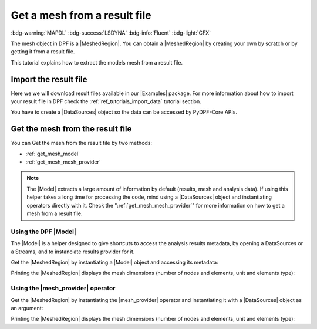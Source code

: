 .. _tutorials_get_mesh_from_result_file:

=============================
Get a mesh from a result file
=============================

:bdg-warning:`MAPDL` :bdg-success:`LSDYNA` :bdg-info:`Fluent` :bdg-light:`CFX`

.. |Field| replace:: :class:`Field<ansys.dpf.core.field.Field>`
.. |FieldsContainer| replace:: :class:`FieldsContainer<ansys.dpf.core.fields_container.FieldsContainer>`
.. |MeshedRegion| replace:: :class:`MeshedRegion <ansys.dpf.core.meshed_region.MeshedRegion>`
.. |Model| replace:: :class:`Model <ansys.dpf.core.model.Model>`
.. |DataSources| replace:: :class:`Model <ansys.dpf.core.data_sources.DataSources>`
.. |mesh_provider| replace:: :class:`mesh_provider <ansys.dpf.core.operators.mesh.mesh_provider.mesh_provider>`
.. |Examples| replace:: :mod:`Examples<ansys.dpf.core.examples>`

The mesh object in DPF is a |MeshedRegion|. You can obtain a |MeshedRegion| by creating your
own by scratch or by getting it from a result file.

This tutorial explains how to extract the models mesh from a result file.


Import the result file
----------------------

Here we we will download result files available in our |Examples| package.
For more information about how to import your result file in DPF check
the :ref:`ref_tutorials_import_data` tutorial section.

You have to create a |DataSources| object so the data can be accessed by
PyDPF-Core APIs.

.. tab-set::

    .. tab-item:: MAPDL

        .. jupyter-execute::

            # Import the ``ansys.dpf.core`` module, including examples files and the operators subpackage
            from ansys.dpf import core as dpf
            from ansys.dpf.core import examples
            from ansys.dpf.core import operators as ops
            # Define the result file
            result_file_path_1 = examples.find_static_rst()
            # Create the DataSources object
            my_data_sources_1 = dpf.DataSources(result_path=result_file_path_1)

    .. tab-item:: LSDYNA

        .. jupyter-execute::

            # Import the ``ansys.dpf.core`` module, including examples files and the operators subpackage
            from ansys.dpf import core as dpf
            from ansys.dpf.core import examples
            from ansys.dpf.core import operators as ops
            # Define the result file
            result_file_path_2 = examples.download_d3plot_beam()
            # Create the DataSources object
            my_data_sources_2 = dpf.DataSources()
            my_data_sources_2.set_result_file_path(filepath=result_file_path_2[0], key="d3plot")
            my_data_sources_2.add_file_path(filepath=result_file_path_2[3], key="actunits")

    .. tab-item:: Fluent

        .. jupyter-execute::

            # Import the ``ansys.dpf.core`` module, including examples files and the operators subpackage
            from ansys.dpf import core as dpf
            from ansys.dpf.core import examples
            from ansys.dpf.core import operators as ops
            # Define the result file
            result_file_path_3 = examples.download_fluent_axial_comp()["flprj"]
            # Create the DataSources object
            my_data_sources_3 = dpf.DataSources(result_path=result_file_path_3)

    .. tab-item:: CFX

        .. jupyter-execute::

            # Import the ``ansys.dpf.core`` module, including examples files and the operators subpackage
            from ansys.dpf import core as dpf
            from ansys.dpf.core import examples
            from ansys.dpf.core import operators as ops
            # Define the result file
            result_file_path_4 = examples.download_cfx_mixing_elbow()
            # Create the DataSources object
            my_data_sources_4 = dpf.DataSources(result_path=result_file_path_4)


Get the mesh from the result file
---------------------------------

You can Get the mesh from the result file by two methods:

- :ref:`get_mesh_model`
- :ref:`get_mesh_mesh_provider`

.. note::

    The |Model| extracts a large amount of information by default (results, mesh and analysis data).
    If using this helper takes a long time for processing the code, mind using a |DataSources| object
    and instantiating operators directly with it. Check the ":ref:`get_mesh_mesh_provider`" for more
    information on how to get a mesh from a result file.

.. _get_mesh_model:

Using the DPF |Model|
^^^^^^^^^^^^^^^^^^^^^

The |Model| is a helper designed to give shortcuts to access the analysis results
metadata, by opening a DataSources or a Streams, and to instanciate results provider
for it.

Get the |MeshedRegion| by instantiating a |Model| object and accessing its metadata:

.. tab-set::

    .. tab-item:: MAPDL

        .. jupyter-execute::

            # Create the model
            my_model_1 = dpf.Model(data_sources=my_data_sources_1)
            # Get the mesh
            my_meshed_region_1 = my_model_1.metadata.meshed_region

    .. tab-item:: LSDYNA

        .. jupyter-execute::

            # Create the model
            my_model_2 = dpf.Model(data_sources=my_data_sources_2)
            # Get the mesh
            my_meshed_region_2 = my_model_2.metadata.meshed_region

    .. tab-item:: Fluent

        .. jupyter-execute::

            # Create the model
            my_model_3 = dpf.Model(data_sources=my_data_sources_3)
            # Get the mesh
            my_meshed_region_3 = my_model_3.metadata.meshed_region

    .. tab-item:: CFX

        .. jupyter-execute::

            # Create the model
            my_model_4 = dpf.Model(data_sources=my_data_sources_4)
            # Get the mesh
            my_meshed_region_4 = my_model_4.metadata.meshed_region

Printing the |MeshedRegion| displays the mesh dimensions (number of nodes and elements,
unit and elements type):

.. tab-set::

    .. tab-item:: MAPDL

        .. jupyter-execute::

            # Print the meshed region
            print(my_meshed_region_1)

    .. tab-item:: LSDYNA

        .. jupyter-execute::

            # Print the meshed region
            print(my_meshed_region_2)

    .. tab-item:: Fluent

        .. jupyter-execute::

            # Print the meshed region
            print(my_meshed_region_3)

    .. tab-item:: CFX

        .. jupyter-execute::

            # Print the meshed region
            print(my_meshed_region_4)

.. _get_mesh_mesh_provider:

Using the |mesh_provider| operator
^^^^^^^^^^^^^^^^^^^^^^^^^^^^^^^^^^

Get the |MeshedRegion| by instantiating the |mesh_provider| operator and instantiating it with a
|DataSources| object as an argument:

.. tab-set::

    .. tab-item:: MAPDL

        .. jupyter-execute::

            # Get the mesh with the mesh_provider operator
            my_meshed_region_12 = ops.mesh.mesh_provider(data_sources=my_data_sources_1).eval()

    .. tab-item:: LSDYNA

        .. jupyter-execute::

            # Get the mesh with the mesh_provider operator
            my_meshed_region_22 = ops.mesh.mesh_provider(data_sources=my_data_sources_2).eval()

    .. tab-item:: Fluent

        .. jupyter-execute::

            # Get the mesh with the mesh_provider operator
            my_meshed_region_32 = ops.mesh.mesh_provider(data_sources=my_data_sources_3).eval()

    .. tab-item:: CFX

        .. jupyter-execute::

            # Get the mesh with the mesh_provider operator
            my_meshed_region_42 = ops.mesh.mesh_provider(data_sources=my_data_sources_4).eval()

Printing the |MeshedRegion| displays the mesh dimensions (number of nodes and elements,
unit and elements type):

.. tab-set::

    .. tab-item:: MAPDL

        .. jupyter-execute::

            # Print the meshed region
            print(my_meshed_region_12)

    .. tab-item:: LSDYNA

        .. jupyter-execute::

            # Print the meshed region
            print(my_meshed_region_22)

    .. tab-item:: Fluent

        .. jupyter-execute::

            # Print the meshed region
            print(my_meshed_region_32)

    .. tab-item:: CFX

        .. jupyter-execute::

            # Print the meshed region
            print(my_meshed_region_42)